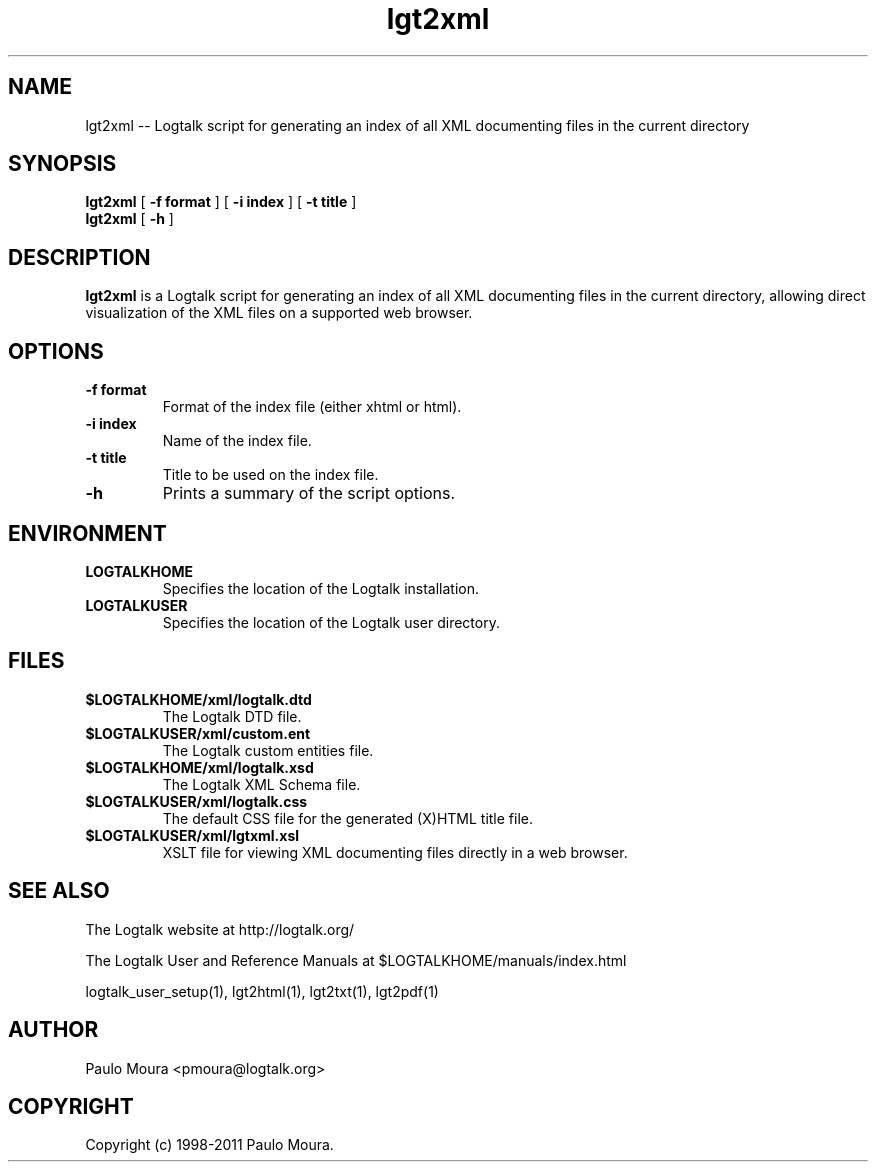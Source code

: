 .TH lgt2xml 1 "June 10, 2010" "Logtalk 2.43.2" "Logtalk Documentation"

.SH NAME
lgt2xml \-- Logtalk script for generating an index of all XML documenting files in the current directory

.SH SYNOPSIS
.B lgt2xml
[
.BI \-f\ format
]
[
.BI \-i\ index
]
[
.BI \-t\ title
]
.br
.B lgt2xml
[
.BI \-h
]

.SH DESCRIPTION
\f3lgt2xml\f1 is a Logtalk script for generating an index of all XML documenting files in the current directory, allowing direct visualization of the XML files on a supported web browser.

.SH OPTIONS
.TP
.BI \-f\ format
Format of the index file (either xhtml or html).
.TP
.BI \-i\ index
Name of the index file.
.TP
.BI \-t\ title
Title to be used on the index file.
.TP
.BI \-h
Prints a summary of the script options.

.SH ENVIRONMENT
.TP
.B LOGTALKHOME
Specifies the location of the Logtalk installation.
.TP
.B LOGTALKUSER
Specifies the location of the Logtalk user directory.

.SH FILES
.TP
.BI $LOGTALKHOME/xml/logtalk.dtd
The Logtalk DTD file.
.TP
.BI $LOGTALKUSER/xml/custom.ent
The Logtalk custom entities file.
.TP
.BI $LOGTALKHOME/xml/logtalk.xsd
The Logtalk XML Schema file.
.TP
.BI $LOGTALKUSER/xml/logtalk.css
The default CSS file for the generated (X)HTML title file.
.TP
.BI $LOGTALKUSER/xml/lgtxml.xsl
XSLT file for viewing XML documenting files directly in a web browser.

.SH "SEE ALSO"
The Logtalk website at http://logtalk.org/
.PP
The Logtalk User and Reference Manuals at $LOGTALKHOME/manuals/index.html
.PP
logtalk_user_setup(1),\ lgt2html(1),\ lgt2txt(1),\ lgt2pdf(1)

.SH AUTHOR
Paulo Moura <pmoura@logtalk.org>

.SH COPYRIGHT
Copyright (c) 1998-2011 Paulo Moura.
